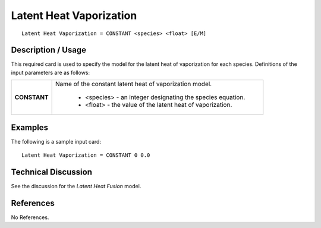 ****************************
**Latent Heat Vaporization**
****************************

::

   Latent Heat Vaporization = CONSTANT <species> <float> [E/M]

-----------------------
**Description / Usage**
-----------------------

This required card is used to specify the model for the latent heat of vaporization for
each species. Definitions of the input parameters are as follows:

+-----------------------+-------------------------------------------------------------------------------------+
|**CONSTANT**           |Name of the constant latent heat of vaporization model.                              |
|                       |                                                                                     |
|                       | * <species> - an integer designating the species equation.                          |
|                       | * <float> - the value of the latent heat of vaporization.                           |
+-----------------------+-------------------------------------------------------------------------------------+

------------
**Examples**
------------

The following is a sample input card:

::

   Latent Heat Vaporization = CONSTANT 0 0.0

-------------------------
**Technical Discussion**
-------------------------

See the discussion for the *Latent Heat Fusion* model.



--------------
**References**
--------------

No References.